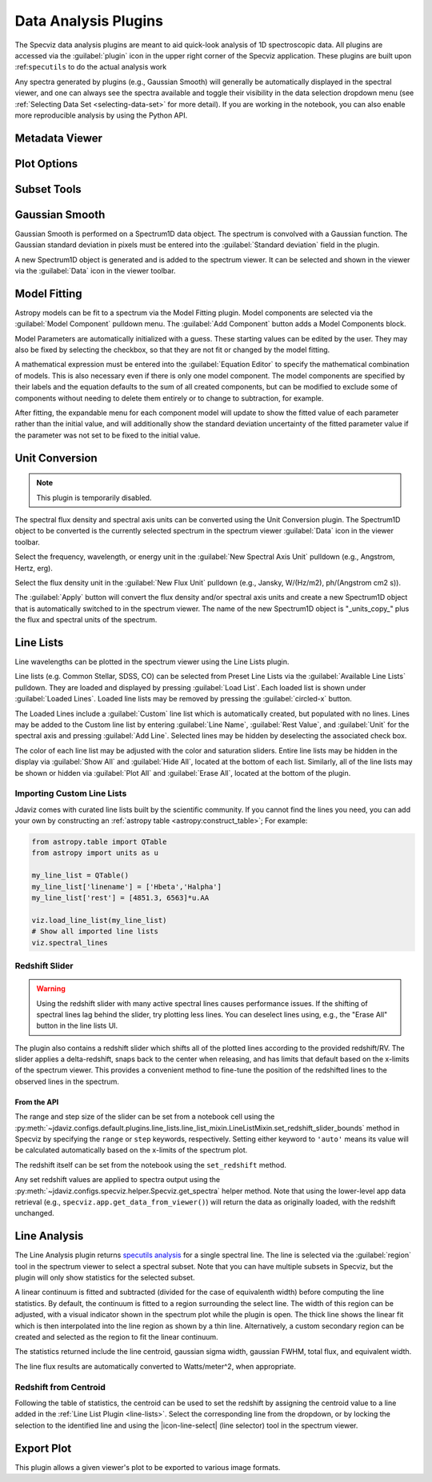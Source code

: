 .. _specviz-plugins:

*********************
Data Analysis Plugins
*********************

The Specviz data analysis plugins are meant to aid quick-look analysis
of 1D spectroscopic data. All plugins are accessed via the :guilabel:`plugin`
icon in the upper right corner of the Specviz application. These plugins are
built upon :ref:``specutils`` to do the actual analysis work

.. image:: ./img/specvizplugins.jpg
    :alt: Specviz Plugins
    :width: 200px

Any spectra generated by plugins (e.g., Gaussian Smooth) will generally be
automatically displayed in the spectral viewer, and one can always see the spectra
available and toggle their visibility in the data selection dropdown menu
(see :ref:`Selecting Data Set <selecting-data-set>` for more detail). If you are
working in the notebook, you can also enable more reproducible analysis by
using the Python API.

.. _specviz-metadata-viewer:

Metadata Viewer
===============

.. seealso::

    :ref:`Metadata Viewer <imviz_metadata-viewer>`
        Imviz documentation on using the metadata viewer.

.. _specviz-plot-options:

Plot Options
============

.. seealso::

    :ref:`Spectral Plot Options <specviz-plot-settings>`
        Documentation on further details regarding the plot setting controls.

.. _specviz-subset-plugin:

Subset Tools
============

.. seealso::

    :ref:`Subset Tools <imviz-subset-plugin>`
        Imviz documentation describing the concept of subsets in Jdaviz.

.. _gaussian-smooth:

Gaussian Smooth
===============

Gaussian Smooth is performed on a Spectrum1D data object.
The spectrum is convolved with a Gaussian function.
The Gaussian standard deviation in pixels must be entered into the
:guilabel:`Standard deviation` field in the plugin.

A new Spectrum1D object is generated and is added to the spectrum
viewer.
It can be selected and shown in the viewer via the
:guilabel:`Data` icon in the viewer toolbar.

.. _specviz-model-fitting:

Model Fitting
=============

.. image:: ../img/model_fitting_components.png

Astropy models can be fit to a spectrum via the Model Fitting plugin.
Model components are selected via the :guilabel:`Model Component` pulldown menu.
The :guilabel:`Add Component` button adds a Model Components block.

Model Parameters are automatically initialized with a guess.
These starting values can be edited by the user.
They may also be fixed by selecting the checkbox,
so that they are not fit or changed by the model fitting.

A mathematical expression must be entered into the
:guilabel:`Equation Editor` to specify the mathematical
combination of models.
This is also necessary even if there is only one model component.
The model components are specified by their labels and the equation
defaults to the sum of all created components, but can be modified to
exclude some of components without needing to delete them entirely
or to change to subtraction, for example.

After fitting, the expandable menu for each component model will update to
show the fitted value of each parameter rather than the initial value, and
will additionally show the standard deviation uncertainty of the fitted
parameter value if the parameter was not set to be fixed to the initial value.

.. seealso::

    :ref:`Export Models <specviz-export-model>`
        Documentation on exporting model fitting results.

.. _unit-conversion:

Unit Conversion
===============

.. note:: This plugin is temporarily disabled.

The spectral flux density and spectral axis units can be converted
using the Unit Conversion plugin.  The Spectrum1D object to be
converted is the currently selected spectrum in the spectrum viewer :guilabel:`Data`
icon in the viewer toolbar.

Select the frequency, wavelength, or energy unit in the
:guilabel:`New Spectral Axis Unit` pulldown
(e.g., Angstrom, Hertz, erg).

Select the flux density unit in the :guilabel:`New Flux Unit` pulldown
(e.g., Jansky, W/(Hz/m2), ph/(Angstrom cm2 s)).

The :guilabel:`Apply` button will convert the flux density and/or
spectral axis units and create a new Spectrum1D object that
is automatically switched to in the spectrum viewer.
The name of the new Spectrum1D object is "_units_copy_" plus
the flux and spectral units of the spectrum.

.. _line-lists:

Line Lists
==========

Line wavelengths can be plotted in the spectrum viewer using
the Line Lists plugin.

Line lists (e.g. Common Stellar, SDSS, CO) can be selected from
Preset Line Lists via the :guilabel:`Available Line Lists`
pulldown.
They are loaded and displayed by pressing :guilabel:`Load List`.
Each loaded list is shown under :guilabel:`Loaded Lines`.
Loaded line lists may be removed by pressing the
:guilabel:`circled-x` button.

.. image:: ../img/line_lists.png

The Loaded Lines include a :guilabel:`Custom` line list which is
automatically created, but populated with no lines.
Lines may be added to the Custom line list by entering
:guilabel:`Line Name`, :guilabel:`Rest Value`, and :guilabel:`Unit`
for the spectral axis and pressing :guilabel:`Add Line`.
Selected lines may be hidden by deselecting the associated check box.

The color of each line list may be adjusted with the color and
saturation sliders.
Entire line lists may be hidden in the display via
:guilabel:`Show All` and :guilabel:`Hide All`, located at the
bottom of each list.
Similarly, all of the line lists may be shown or hidden via
:guilabel:`Plot All` and :guilabel:`Erase All`, located at the
bottom of the plugin.

.. _custom-line-lists:

Importing Custom Line Lists
---------------------------

Jdaviz comes with curated line lists built by the scientific community.
If you cannot find the lines you need, you can add your own by constructing
an :ref:`astropy table <astropy:construct_table>`; For example:

.. code-block:: python

    from astropy.table import QTable
    from astropy import units as u

    my_line_list = QTable()
    my_line_list['linename'] = ['Hbeta','Halpha']
    my_line_list['rest'] = [4851.3, 6563]*u.AA

    viz.load_line_list(my_line_list)
    # Show all imported line lists
    viz.spectral_lines


Redshift Slider
---------------

.. warning::
    Using the redshift slider with many active spectral lines causes performance issues.
    If the shifting of spectral lines lag behind the slider, try plotting less lines.
    You can deselect lines using, e.g., the "Erase All" button in the line lists UI.

The plugin also contains a redshift slider which shifts all of the plotted
lines according to the provided redshift/RV.  The slider applies a delta-redshift,
snaps back to the center when releasing, and has limits that default based
on the x-limits of the spectrum viewer.  This provides a convenient method
to fine-tune the position of the redshifted lines to the observed lines in
the spectrum.

From the API
^^^^^^^^^^^^

The range and step size of the slider can be set from a notebook cell using the
:py:meth:`~jdaviz.configs.default.plugins.line_lists.line_list_mixin.LineListMixin.set_redshift_slider_bounds`
method in Specviz by specifying the ``range`` or ``step`` keywords, respectively.
Setting either keyword to ``'auto'`` means its value will be calculated
automatically based on the x-limits of the spectrum plot.

The redshift itself can be set from the notebook using the ``set_redshift`` method.

Any set redshift values are applied to spectra output using the
:py:meth:`~jdaviz.configs.specviz.helper.Specviz.get_spectra` helper method.
Note that using the lower-level app data retrieval (e.g.,
``specviz.app.get_data_from_viewer()``) will return the data as
originally loaded, with the redshift unchanged.

.. _line-analysis:

Line Analysis
=============

The Line Analysis plugin returns
`specutils analysis <https://specutils.readthedocs.io/en/stable/analysis.html>`_
for a single spectral line.
The line is selected via the :guilabel:`region` tool in
the spectrum viewer to select a spectral subset. Note that you can have
multiple subsets in Specviz, but the plugin will only show statistics for the
selected subset.

A linear continuum is fitted and subtracted (divided for the case of equivalenth width) before
computing the line statistics.  By default, the continuum is fitted to a region surrounding
the select line.  The width of this region can be adjusted, with a visual indicator shown
in the spectrum plot while the plugin is open.  The thick line shows the linear fit which
is then interpolated into the line region as shown by a thin line.  Alternatively, a custom
secondary region can be created and selected as the region to fit the linear continuum.

The statistics returned include the line centroid, gaussian sigma width, gaussian FWHM,
total flux, and equivalent width.

The line flux results are automatically converted to Watts/meter^2, when appropriate.

Redshift from Centroid
----------------------

Following the table of statistics, the centroid can be used to set the redshift by assigning
the centroid value to a line added in the :ref:`Line List Plugin <line-lists>`.  Select the
corresponding line from the dropdown, or by locking the selection to the identified line and
using the |icon-line-select| (line selector) tool in the spectrum viewer.

.. _specviz-export-plot:

Export Plot
===========

This plugin allows a given viewer's plot to be exported to various image formats.
